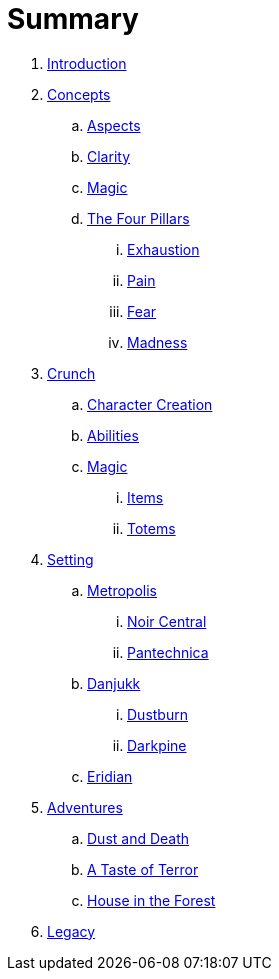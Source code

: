 = Summary

. link:README.adoc[Introduction]
. link:concepts/README.adoc[Concepts]
.. link:concepts/aspects.adoc[Aspects]
.. link:concepts/clarity.adoc[Clarity]
.. link:concepts/magic.adoc[Magic]
.. link:concepts/pillars/README.adoc[The Four Pillars]
... link:concepts/pillars/exhaustion.adoc[Exhaustion]
... link:concepts/pillars/pain.adoc[Pain]
... link:concepts/pillars/fear.adoc[Fear]
... link:concepts/pillars/madness.adoc[Madness]
. link:crunch/README.adoc[Crunch]
.. link:crunch/character-creation.adoc[Character Creation]
.. link:crunch/abilities.adoc[Abilities]
.. link:crunch/magic/README.adoc[Magic]
... link:crunch/magic/items.adoc[Items]
... link:crunch/magic/totems.adoc[Totems]
. link:setting/README.adoc[Setting]
.. link:setting/metropolis/README.adoc[Metropolis]
... link:setting/metropolis/noir_central.adoc[Noir Central]
... link:setting/metropolis/pantechnica.adoc[Pantechnica]
.. link:setting/danjukk/README.adoc[Danjukk]
... link:setting/danjukk/dustburn.adoc[Dustburn]
... link:setting/danjukk/darkpine.adoc[Darkpine]
.. link:setting/eridian/README.adoc[Eridian]
. link:adventures/README.adoc[Adventures]
.. link:adventures/dustndeath/README.adoc[Dust and Death]
.. link:adventures/a_taste_of_terror.adoc[A Taste of Terror]
.. link:adventures/house_in_the_forest.adoc[House in the Forest]
. link:legacy/README.adoc[Legacy]

